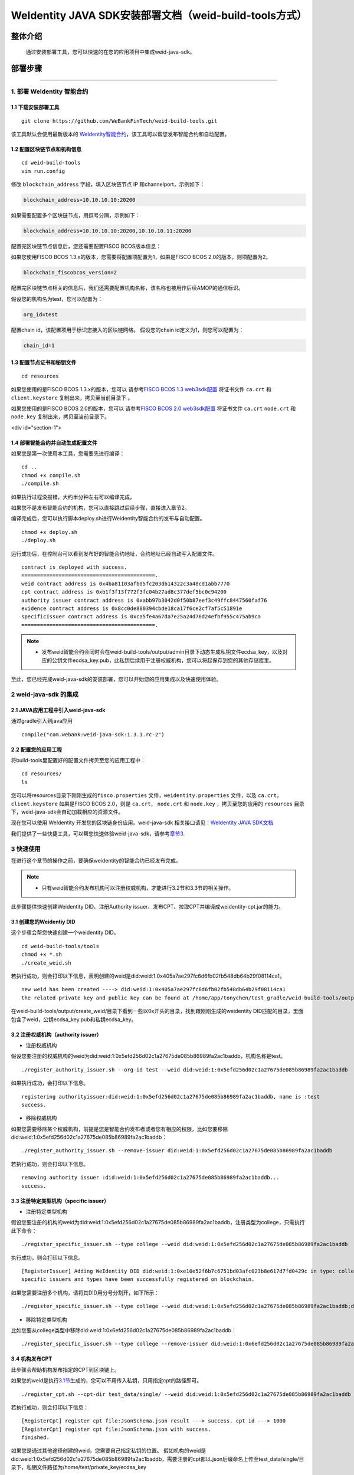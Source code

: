 .. role:: raw-html-m2r(raw)
   :format: html

.. _weidentity-build-tools-doc:

WeIdentity JAVA SDK安装部署文档（weid-build-tools方式）
============================================================

整体介绍
--------

  通过安装部署工具，您可以快速的在您的应用项目中集成weid-java-sdk。

部署步骤
--------


####

.. raw:: html

   <div id="section-1">

1. 部署 WeIdentity 智能合约
^^^^^^^^^^^^^^^^^^^^^^^^^^^^^^^^^


.. raw:: html

   </div>

1.1 下载安装部署工具
''''''''''''''''''''''''''''''
::

    git clone https://github.com/WeBankFinTech/weid-build-tools.git
 

该工具默认会使用最新版本的
`WeIdentity智能合约 <https://github.com/WeBankFinTech/weidentity-contract>`__\ ，该工具可以帮您发布智能合约和自动配置。


1.2 配置区块链节点和机构信息
''''''''''''''''''''''''''''''''''''

::

    cd weid-build-tools   
    vim run.config   

修改 ``blockchain_address`` 字段，填入区块链节点 IP 和channelport，示例如下：

.. code:: shell

    blockchain_address=10.10.10.10:20200

如果需要配置多个区块链节点，用逗号分隔，示例如下：

.. code:: shell

    blockchain_address=10.10.10.10:20200,10.10.10.11:20200


配置完区块链节点信息后，您还需要配置FISCO BCOS版本信息：

如果您使用FISCO BCOS 1.3.x的版本，您需要将配置项配置为1，如果是FISCO BCOS 2.0的版本，则项配置为2。


.. code:: shell

    blockchain_fiscobcos_version=2


配置完区块链节点相关的信息后，我们还需要配置机构名称，该名称也被用作后续AMOP的通信标识。

假设您的机构名为test，您可以配置为：

.. code:: shell

    org_id=test

配置chain id，该配置项用于标识您接入的区块链网络。
假设您的chain id定义为1，则您可以配置为：

.. code:: shell

    chain_id=1

1.3 配置节点证书和秘钥文件
''''''''''''''''''''''''''

::

    cd resources

如果您使用的是FISCO BCOS 1.3.x的版本，您可以
请参考\ `FISCO BCOS 1.3 web3sdk配置 <https://fisco-bcos-documentation.readthedocs.io/zh_CN/release-1.3/docs/tools/web3sdk.html>`__
将证书文件 ``ca.crt`` 和 ``client.keystore`` 复制出来，拷贝至当前目录下 。

如果您使用的是FISCO BCOS 2.0的版本，您可以
请参考\ `FISCO BCOS 2.0 web3sdk配置 <https://fisco-bcos-documentation.readthedocs.io/zh_CN/latest/docs/sdk/sdk.html>`__
将证书文件 ``ca.crt``  ``node.crt`` 和 ``node.key`` 复制出来，拷贝至当前目录下。

.. raw:: html
<div id="section-1">

1.4 部署智能合约并自动生成配置文件
''''''''''''''''''''''''''''''

.. raw:: html

   </div>


如果您是第一次使用本工具，您需要先进行编译：

::

    cd ..
    chmod +x compile.sh   
    ./compile.sh

如果执行过程没报错，大约半分钟左右可以编译完成。

如果您不是发布智能合约的机构，您可以直接跳过后续步骤，直接进入章节2。

编译完成后，您可以执行脚本deploy.sh进行Weidentity智能合约的发布与自动配置。

::

    chmod +x deploy.sh   
    ./deploy.sh


运行成功后，在控制台可以看到发布好的智能合约地址，合约地址已经自动写入配置文件。

::

    contract is deployed with success.
    ===========================================.
    weid contract address is 0x4ba81103afbd5fc203db14322c3a48cd1abb7770
    cpt contract address is 0xb1f3f13f772f3fc04b27ad8c377def5bc0c94200
    authority issuer contract address is 0xabb97b3042d0f50b87eef3c49ffc8447560faf76
    evidence contract address is 0x8cc0de880394cbde18ca17f6ce2cf7af5c51891e
    specificIssuer contract address is 0xca5fe4a67da7e25a24d76d24efbf955c475ab9ca
    ===========================================.



.. note::

  - 发布weid智能合约会同时会在weid-build-tools/output/admin目录下动态生成私钥文件ecdsa_key，以及对应的公钥文件ecdsa_key.pub，此私钥后续用于注册权威机构，您可以将起保存到您的其他存储库里。


至此，您已经完成weid-java-sdk的安装部署，您可以开始您的应用集成以及快速使用体验。


2 weid-java-sdk 的集成
^^^^^^^^^^^^^^^^^^^^^^^^^^^^^^^^^

2.1 JAVA应用工程中引入weid-java-sdk
'''''''''''''''''''''''''''''''''''''''''''''

通过gradle引入到java应用

::

    compile("com.webank:weid-java-sdk:1.3.1.rc-2")


2.2 配置您的应用工程
''''''''''''''''''''''''''''''''''''
将build-tools里配置好的配置文件拷贝至您的应用工程中：
::

    cd resources/
    ls


您可以将resources目录下刚刚生成的\ ``fisco.properties`` 文件，\ ``weidentity.properties`` 文件，以及
``ca.crt``\ ，\ ``client.keystore`` 如果是FISCO BCOS 2.0，则是 ``ca.crt``\ ， \ ``node.crt`` 和 \ ``node.key`` ，拷贝至您的应用的 ``resources``
目录下，weid-java-sdk会自动加载相应的资源文件。

现在您可以使用 WeIdentity 开发您的区块链身份应用。weid-java-sdk
相关接口请见：\ `WeIdentity JAVA
SDK文档 <https://weidentity.readthedocs.io/projects/javasdk/zh_CN/latest/docs/weidentity-java-sdk-doc.html>`__

我们提供了一些快捷工具，可以帮您快速体验weid-java-sdk，请参考\ `章节3 <#section-3>`__\ .


.. raw:: html

   <div id="section-3">


3 快速使用
^^^^^^^^^^^^^^^^^^^^^^^^^^^^^^^^^^^^^^^^^^^^^^^^^^^^^^^^

.. raw:: html

   </div>

在进行这个章节的操作之前，要确保weidentity的智能合约已经发布完成。

.. note::
    - 只有weid智能合约发布机构可以注册权威机构，才能进行3.2节和3.3节的相关操作。


此步骤提供快速创建Weidentity DID、注册Authority issuer、发布CPT、拉取CPT并编译成weidentity-cpt.jar的能力。

3.1 创建您的Weidentiy DID
''''''''''''''''''''''''''''''

这个步骤会帮您快速创建一个weidentity DID。

::

    cd weid-build-tools/tools
    chmod +x *.sh
    ./create_weid.sh

若执行成功，则会打印以下信息，表明创建的weid是did:weid:1:0x405a7ae297fc6d6fb02fb548db64b29f08114ca1。

::

    new weid has been created ----> did:weid:1:0x405a7ae297fc6d6fb02fb548db64b29f08114ca1
    the related private key and public key can be found at /home/app/tonychen/test_gradle/weid-build-tools/output/create_weid/0x405a7ae297fc6d6fb02fb548db64b29f08114ca1.


在weid-build-tools/output/create_weid/目录下看到一些以0x开头的目录，找到跟刚刚生成的weidentity DID匹配的目录，里面包含了weid，公钥ecdsa_key.pub和私钥ecdsa_key。

3.2 注册权威机构（authority issuer）
''''''''''''''''''''''''''''''''''''''''''''''''''''''''''
- 注册权威机构

假设您要注册的权威机构的weid为did:weid:1:0x5efd256d02c1a27675de085b86989fa2ac1baddb，机构名称是test。
::

    ./register_authority_issuer.sh --org-id test --weid did:weid:1:0x5efd256d02c1a27675de085b86989fa2ac1baddb

如果执行成功，会打印以下信息。
::

    registering authorityissuer:did:weid:1:0x5efd256d02c1a27675de085b86989fa2ac1baddb, name is :test
    success.

- 移除权威机构

如果您需要移除某个权威机构，前提是您是智能合约发布者或者您有相应的权限，比如您要移除did:weid:1:0x5efd256d02c1a27675de085b86989fa2ac1baddb：

::

    ./register_authority_issuer.sh --remove-issuer did:weid:1:0x5efd256d02c1a27675de085b86989fa2ac1baddb

若执行成功，则会打印以下信息。
::

    removing authority issuer :did:weid:1:0x5efd256d02c1a27675de085b86989fa2ac1baddb...
    success.


3.3 注册特定类型机构（specific issuer）
''''''''''''''''''''''''''''''''''''''''''''''''''''''''''
- 注册特定类型机构

假设您要注册的机构的weid为did:weid:1:0x5efd256d02c1a27675de085b86989fa2ac1baddb，注册类型为college，只需执行此下命令：

::

    ./register_specific_issuer.sh --type college --weid did:weid:1:0x5efd256d02c1a27675de085b86989fa2ac1baddb

执行成功，则会打印以下信息。
::

    [RegisterIssuer] Adding WeIdentity DID did:weid:1:0xe10e52f6b7c6751bd03afc023b8e617d7fd0429c in type: college
    specific issuers and types have been successfully registered on blockchain.

如果您需要注册多个机构，请将其DID用分号分割开，如下所示：

::

    ./register_specific_issuer.sh --type college --weid did:weid:1:0x5efd256d02c1a27675de085b86989fa2ac1baddb;did:weid:0x6efd256d02c1a27675de085b86989fa2ac1baddb

- 移除特定类型机构

比如您要从college类型中移除did:weid:1:0x6efd256d02c1a27675de085b86989fa2ac1baddb：

::

    ./register_specific_issuer.sh --type college --remove-issuer did:weid:1:0x6efd256d02c1a27675de085b86989fa2ac1baddb

3.4 机构发布CPT
''''''''''''''''''''''''''''''

此步骤会帮助机构发布指定的CPT到区块链上。

如果您的weid是执行\ `3.1节 <#section-3>`__\生成的，您可以不用传入私钥，只用指定cpt的路径即可。

::

    ./register_cpt.sh --cpt-dir test_data/single/ --weid did:weid:1:0x5efd256d02c1a27675de085b86989fa2ac1baddb

若执行成功，则会打印以下信息：
::

    [RegisterCpt] register cpt file:JsonSchema.json result ---> success. cpt id ---> 1000
    [RegisterCpt] register cpt file:JsonSchema.json with success.
    finished.

如果您是通过其他途径创建的weid，您需要自己指定私钥的位置。
假如机构的weid是did:weid:1:0x5efd256d02c1a27675de085b86989fa2ac1baddb，需要注册的cpt都以.json后缀命名上传至test_data/single/目录下，私钥文件路径为/home/test/private_key/ecdsa_key

::

    ./register_cpt.sh --cpt-dir test_data/single/ --weid did:weid:1:0x5efd256d02c1a27675de085b86989fa2ac1baddb --private-key /home/test/private_key/ecdsa_key

若执行成功，则会打印以下信息：
::

    [RegisterCpt] register cpt file:JsonSchema.json result ---> success. cpt id ---> 1000
    [RegisterCpt] register cpt file:JsonSchema.json with success.
    finished.


3.5 拉取CPT并生成presentation policy模板
'''''''''''''''''''''''''''''''''''''''''''
.. note::
    - 此步骤，可以帮使用者从区块链上拉取指定的已发布的CPT，并转化成POJO，同时也会根据您生成一个presentation policy模板。

假如您需要将cpt id为1000的cpt从区块链上拉取下来，并基于cpt 1000生成presentation policy的配置模板。


::

    ./cpt_to_pojo.sh --cpt-list 1000

若执行成功，则会打印以下信息。
::
 
    begin to generate pojo from cpt...
    All cpt:[1000] are successfully transformed to pojo.

    the weidentity-cpt.jar can be found in /home/app/tonychen/test_gradle/weid-build-tools/dist/app/
    begin to generate presentation policy ...
    presentation policy template is successfully generated, you can find it at /home/app/tonychen/test_gradle/weid-build-tools/output/presentation_policy.


.. raw:: html

   <div id="reference-2">


附录1 手工配置fisco.properties
^^^^^^^^^^^^^^^^^^^^^^^^^^^^^^^^^^^^^^^^^^^^^^^^^^^^^^^^

.. raw:: html

   </div>

前提是您已经完成\ `章节1 <#section-2>`__\的步骤。

编辑fisco.properties：

::

    cd weid-build-tools/resources/
    vim fisco.properties

您可以看到配置内容，我们需要将weidentity的智能合约地址和chain id写入到指定配置项，找到以下配置项：

您需要将每个配置项替换成对应的智能合约地址，比如，如果weid Contract的发布地址是0xabbc75543648af0861b14daa4f8582f28cd95f5e，
您需要将“weId.contractaddress”对应的0x0替换成0xabbc75543648af0861b14daa4f8582f28cd95f5e，变成以下内容：

::

    weid.contractaddress=0xabbc75543648af0861b14daa4f8582f28cd95f5e
    cpt.contractaddress=0x0
    issuer.contractaddress=0x0
    evidence.contractaddress=0x0
    specificissuer.contractaddress=0x0

其他的智能合约地址的配置依次类推，直到所有的配置项都配置完成。

配置完智能合约地址后，您还需要将chain id也配置到指定项：
假设您需要配置的chain id的值为1，则进行如下配置。

::

    chain.id=1


附录2 升级 weid-java-sdk
^^^^^^^^^^^^^^^^^^^^^^^^^^^^^^

如果在后续weidentity java
sdk出了新的版本，您希望将您现有的版本升级为新版本，或者回退到以前的版本，您可以手工将您的build.gradle里配置的版本改为您想要的版本，然后重新执行以上的步骤即可。默认的，您依赖的特定版本的weidentity-java-sdk会依赖对应的版本的weidentity智能合约，如果您要定制您的智能合约版本，您可以手工替换智能合约的jar包。

